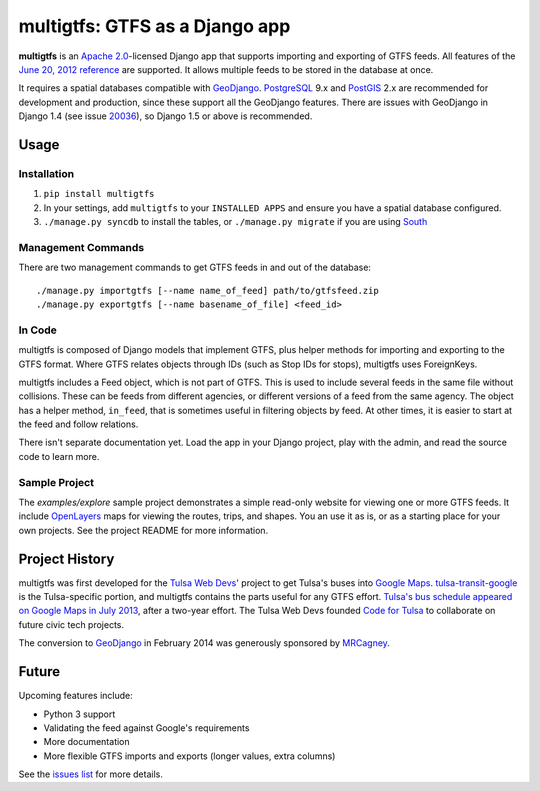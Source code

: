 multigtfs: GTFS as a Django app
===============================

**multigtfs** is an `Apache 2.0`_-licensed Django app that supports importing
and exporting of GTFS feeds.  All features of the `June 20, 2012 reference`_
are supported.  It allows multiple feeds to be stored in the database at once.

It requires a spatial databases compatible with GeoDjango_.  PostgreSQL_ 9.x
and PostGIS_ 2.x are recommended for development and production, since these
support all the GeoDjango features.  There are issues with GeoDjango in
Django 1.4 (see issue `20036`_), so Django 1.5 or above is recommended.

Usage
-----

Installation
++++++++++++
1. ``pip install multigtfs``
2. In your settings, add ``multigtfs`` to your ``INSTALLED APPS`` and ensure
   you have a spatial database configured.
3. ``./manage.py syncdb`` to install the tables, or ``./manage.py migrate`` if
   you are using South_

Management Commands
+++++++++++++++++++
There are two management commands to get GTFS feeds in and out of the database:

::

    ./manage.py importgtfs [--name name_of_feed] path/to/gtfsfeed.zip
    ./manage.py exportgtfs [--name basename_of_file] <feed_id>

In Code
+++++++
multigtfs is composed of Django models that implement GTFS, plus helper
methods for importing and exporting to the GTFS format.  Where GTFS relates
objects through IDs (such as Stop IDs for stops), multigtfs uses
ForeignKeys.

multigtfs includes a Feed object, which is not part of GTFS.  This is used
to include several feeds in the same file without collisions.  These can be
feeds from different agencies, or different versions of a feed from the same
agency.  The object has a helper method, ``in_feed``, that is sometimes useful
in filtering objects by feed.  At other times, it is easier to start at the
feed and follow relations.

There isn't separate documentation yet.  Load the app in your Django project,
play with the admin, and read the source code to learn more.

Sample Project
++++++++++++++
The `examples/explore` sample project demonstrates a simple read-only website
for viewing one or more GTFS feeds.  It include OpenLayers_ maps for viewing
the routes, trips, and shapes.  You an use it as is, or as a starting place
for your own projects.  See the project README for more information.

Project History
---------------
multigtfs was first developed for the `Tulsa Web Devs`_' project to get
Tulsa's buses into `Google Maps`_.  `tulsa-transit-google`_ is the
Tulsa-specific portion, and multigtfs contains the parts useful for any
GTFS effort.  `Tulsa's bus schedule appeared on
Google Maps in July 2013`_, after a two-year effort.  The Tulsa Web Devs
founded `Code for Tulsa`_ to collaborate on future civic tech projects.

The conversion to GeoDjango_ in February 2014 was generously sponsored by
MRCagney_.

Future
------
Upcoming features include:

- Python 3 support
- Validating the feed against Google's requirements
- More documentation
- More flexible GTFS imports and exports (longer values, extra columns)

See the `issues list`_ for more details.

.. _`Apache 2.0`: http://choosealicense.com/licenses/apache/
.. _`June 20, 2012 reference`: https://developers.google.com/transit/gtfs/reference
.. _GeoDjango: https://docs.djangoproject.com/en/dev/ref/contrib/gis/
.. _PostgreSQL: http://www.postgresql.org
.. _PostGIS: http://postgis.refractions.net
.. _South: http://south.readthedocs.org/en/latest/
.. _`Tulsa Web Devs`: http://tulsawebdevs.org
.. _`tulsa-transit-google`: https://github.com/tulsawebdevs/tulsa-transit-google
.. _`Google Maps`: https://www.google.com/intl/en/landing/transit/
.. _`Tulsa's bus schedule appeared on Google Maps in July 2013`: http://tulsawebdevs.org/tulsa-transit-schedules-integrated-into-google-maps/
.. _`Code for Tulsa`: http://codefortulsa.org
.. _MRCagney: http://mrcagney.co.nz
.. _`issues list`: https://github.com/tulsawebdevs/django-multi-gtfs/issues?state=open
.. _20036: https://code.djangoproject.com/ticket/20036
.. _OpenLayers: http://openlayers.org

